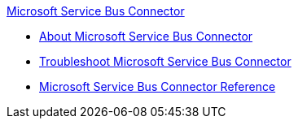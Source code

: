.xref:index.adoc[Microsoft Service Bus Connector]
* xref:index.adoc[About Microsoft Service Bus Connector]
* xref:service-bus-troubleshooting.adoc[Troubleshoot Microsoft Service Bus Connector]
* xref:ms-service-bus-connector-reference.adoc[Microsoft Service Bus Connector Reference]
